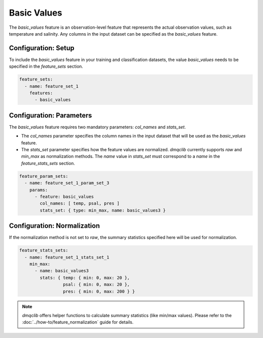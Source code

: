 Basic Values
===========================

The `basic_values` feature is an observation-level feature that represents the actual observation values, such as temperature and salinity. Any columns in the input dataset can be specified as the `basic_values` feature.

Configuration: Setup
-------------------------------------

To include the `basic_values` feature in your training and classification datasets, the value `basic_values` needs to be specified in the `feature_sets` section.

.. code-block:: yaml

   feature_sets:
     - name: feature_set_1
       features:
         - basic_values

Configuration: Parameters
-------------------------------------

The `basic_values` feature requires two mandatory parameters: `col_names` and `stats_set`.

*   The `col_names` parameter specifies the column names in the input dataset that will be used as the `basic_values` feature.
*   The `stats_set` parameter specifies how the feature values are normalized. `dmqclib` currently supports `raw` and `min_max` as normalization methods. The `name` value in `stats_set` must correspond to a `name` in the `feature_stats_sets` section.

.. code-block:: yaml

   feature_param_sets:
     - name: feature_set_1_param_set_3
       params:
         - feature: basic_values
           col_names: [ temp, psal, pres ]
           stats_set: { type: min_max, name: basic_values3 }

Configuration: Normalization
-------------------------------------

If the normalization method is not set to `raw`, the summary statistics specified here will be used for normalization.

.. code-block:: yaml

   feature_stats_sets:
     - name: feature_set_1_stats_set_1
       min_max:
         - name: basic_values3
           stats: { temp: { min: 0, max: 20 },
                    psal: { min: 0, max: 20 },
                    pres: { min: 0, max: 200 } }

.. note::

   `dmqclib` offers helper functions to calculate summary statistics (like min/max values). Please refer to the :doc:`../how-to/feature_normalization` guide for details.
